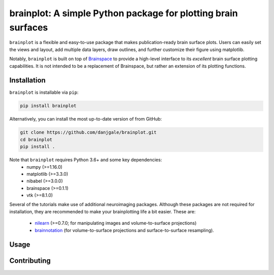 
brainplot: A simple Python package for plotting brain surfaces
==============================================================

``brainplot`` is a flexible and easy-to-use package that makes publication-ready brain surface plots. Users can easily set the views and layout, add multiple data layers, draw outlines, and further customize their figure using matplotlib. 

Notably, ``brainplot`` is built on top of `Brainspace`_ to provide a high-level interface to its *excellent* brain surface plotting capabilities. It is not intended to be a replacement of Brainspace, but rather an extension of its plotting functions.  

Installation
------------

``brainplot`` is installable via ``pip``:

.. code-block:: bash

	pip install brainplot

Alternatively, you can install the most up-to-date version of from GitHub:

.. code-block:: bash

	git clone https://github.com/danjgale/brainplot.git
	cd brainplot
	pip install . 

Note that ``brainplot`` requires Python 3.6+ and some key dependencies:
	- numpy (>=1.16.0)
	- matplotlib (>=3.3.0)
	- nibabel (>=3.0.0)
	- brainspace (>=0.1.1)
	- vtk (>=8.1.0)

Several of the tutorials make use of additional neuroimaging packages. Although these packages are not required for installation, they are recommended to make your brainplotting life a bit easier. These are:

	- `nilearn`_ (>=0.7.0; for manipulating images and volume-to-surface projections)
	- `brainnotation`_ (for volume-to-surface projections and surface-to-surface resampling). 

Usage
-----

Contributing
------------

.. _example: 
.. _Brainspace: https://brainspace.readthedocs.io/en/latest/index.html
.. _nilearn: https://nilearn.github.io/index.html
.. _brainnotation: https://netneurolab.github.io/brainnotation/